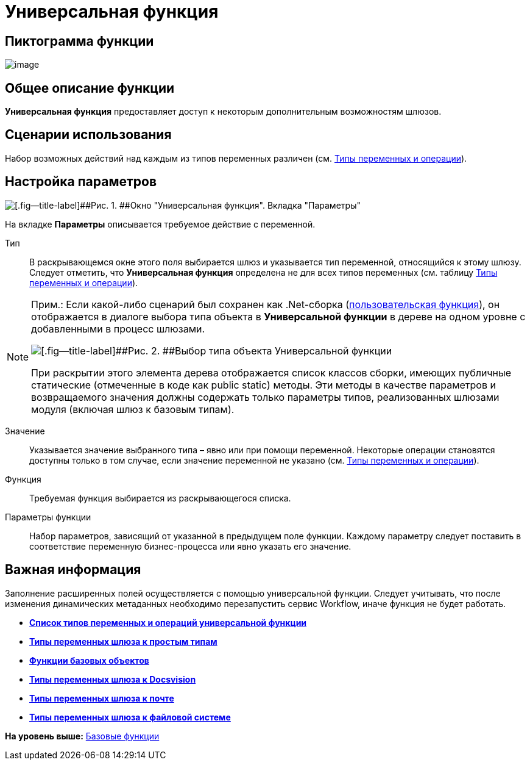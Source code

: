 =  Универсальная функция

== Пиктограмма функции

image:Buttons/Function_Universal.png[image]

== Общее описание функции

[.keyword]*Универсальная функция* предоставляет доступ к некоторым дополнительным возможностям шлюзов.

== Сценарии использования

Набор возможных действий над каждым из типов переменных различен (см. xref:Function_Universal_Types_Variables_and_Operations.adoc[Типы переменных и операции]).

== Настройка параметров

image::Parameters_Universal.png[[.fig--title-label]##Рис. 1. ##Окно "Универсальная функция". Вкладка "Параметры"]

На вкладке [.keyword]*Параметры* описывается требуемое действие с переменной.

Тип::
  В раскрывающемся окне этого поля выбирается шлюз и указывается тип переменной, относящийся к этому шлюзу. Следует отметить, что [.keyword]*Универсальная функция* определена не для всех типов переменных (см. таблицу xref:Function_Universal_Types_Variables_and_Operations.adoc[Типы переменных и операции]).

[NOTE]
====
[.note__title]#Прим.:# Если какой-либо сценарий был сохранен как .Net-сборка (xref:Function_Script_DotNet_Assembly.adoc[пользовательская функция]), он отображается в диалоге выбора типа объекта в [.keyword]*Универсальной функции* в дереве на одном уровне с добавленными в процесс шлюзами.

image::Parameters_Universal_Types_Variable.png[[.fig--title-label]##Рис. 2. ##Выбор типа объекта Универсальной функции]

При раскрытии этого элемента дерева отображается список классов сборки, имеющих публичные статические (отмеченные в коде как public static) методы. Эти методы в качестве параметров и возвращаемого значения должны содержать только параметры типов, реализованных шлюзами модуля (включая шлюз к базовым типам).
====

Значение::
  Указывается значение выбранного типа – явно или при помощи переменной. Некоторые операции становятся доступны только в том случае, если значение переменной не указано (см. xref:Function_Universal_Types_Variables_and_Operations.adoc[Типы переменных и операции]).
Функция::
  Требуемая функция выбирается из раскрывающегося списка.
Параметры функции::
  Набор параметров, зависящий от указанной в предыдущем поле функции. Каждому параметру следует поставить в соответствие переменную бизнес-процесса или явно указать его значение.

== Важная информация

Заполнение расширенных полей осуществляется с помощью универсальной функции. Следует учитывать, что после изменения динамических метаданных необходимо перезапустить сервис Workflow, иначе функция не будет работать.

* *xref:Function_Universal_Types_Variables_and_Operations.adoc[Список типов переменных и операций универсальной функции]* +
* *xref:Function_Universal_SimpleTypes.adoc[Типы переменных шлюза к простым типам]* +
* *xref:Function_Universal_BasicTypes.adoc[Функции базовых объектов]* +
* *xref:Function_Universal_Docsvision.adoc[Типы переменных шлюза к Docsvision]* +
* *xref:Function_Universal_Mail.adoc[Типы переменных шлюза к почте]* +
* *xref:Function_Universal_FileSystem.adoc[Типы переменных шлюза к файловой системе]* +

*На уровень выше:* xref:Basic_Functions.adoc[Базовые функции]
